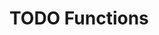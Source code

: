 #+HUGO_BASE_DIR: ../
#+HUGO_SECTION: functions
#+HUGO_WEIGHT: auto
#+HUGO_PAIRED_SHORTCODES: katex
#+OPTIONS: ^:{}

* TODO Functions
:PROPERTIES:
:EXPORT_HUGO_WEIGHT: 500
:EXPORT_FILE_NAME: _index
:END:
